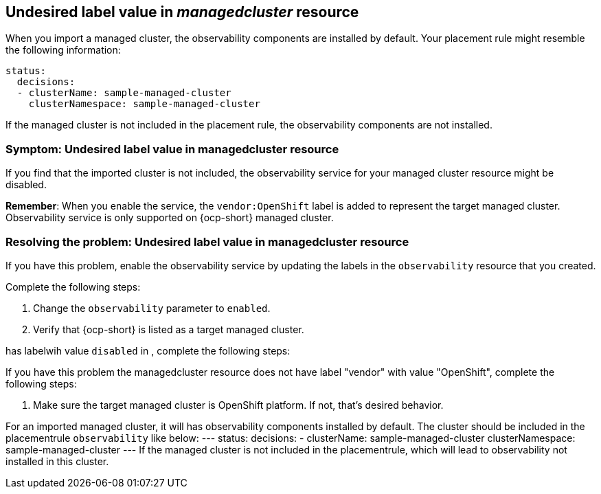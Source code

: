 [#observability-undesired-label-in-managedcluster]
== Undesired label value in _managedcluster_ resource

When you import a managed cluster, the observability components are installed by default. Your placement rule might resemble the following information: 

----
status:
  decisions:
  - clusterName: sample-managed-cluster
    clusterNamespace: sample-managed-cluster
----

If the managed cluster is not included in the placement rule, the observability components are not installed. 


[#symptom-observability-undesired-label-in-managedcluster]
=== Symptom: Undesired label value in managedcluster resource

If you find that the imported cluster is not included, the observability service for your managed cluster resource might be disabled. 

*Remember*: When you enable the service, the `vendor:OpenShift` label is added to represent the target managed cluster. Observability service is only supported on {ocp-short} managed cluster.

[#resolving-observability-undesired-label-in-managedcluster]
=== Resolving the problem: Undesired label value in managedcluster resource

If you have this problem, enable the observability service by updating the labels in the `observability` resource that you created.  

Complete the following steps:

. Change the `observability` parameter to `enabled`.
. Verify that {ocp-short} is listed as a target managed cluster. 



















has labelwih value `disabled` in , complete the following steps:



If you have this problem the managedcluster resource does not have label "vendor" with value "OpenShift", complete the following steps:

. Make sure the  target managed cluster is OpenShift platform. If not, that's desired behavior.


















For an imported managed cluster, it will has observability components installed by default. The cluster should be included in the placementrule `observability` like below:
---
status:
  decisions:
  - clusterName: sample-managed-cluster
    clusterNamespace: sample-managed-cluster
---
If the managed cluster is not included in the placementrule, which will lead to observability not installed in this cluster.
